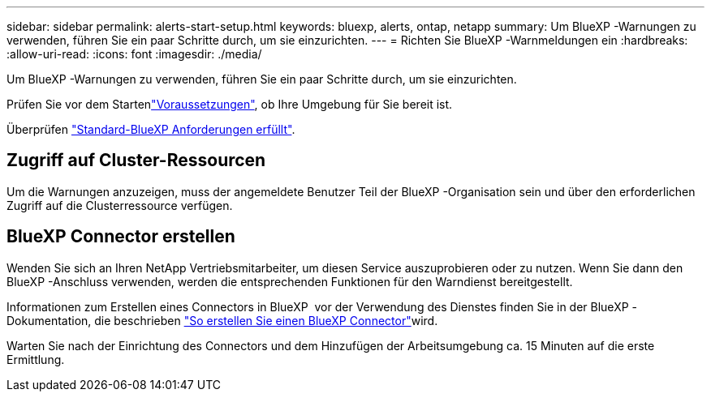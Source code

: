---
sidebar: sidebar 
permalink: alerts-start-setup.html 
keywords: bluexp, alerts, ontap, netapp 
summary: Um BlueXP -Warnungen zu verwenden, führen Sie ein paar Schritte durch, um sie einzurichten. 
---
= Richten Sie BlueXP -Warnmeldungen ein
:hardbreaks:
:allow-uri-read: 
:icons: font
:imagesdir: ./media/


[role="lead"]
Um BlueXP -Warnungen zu verwenden, führen Sie ein paar Schritte durch, um sie einzurichten.

Prüfen Sie vor dem Startenlink:alerts-start-prerequisites.html["Voraussetzungen"], ob Ihre Umgebung für Sie bereit ist.

Überprüfen https://docs.netapp.com/us-en/cloud-manager-setup-admin/reference-checklist-cm.html["Standard-BlueXP Anforderungen erfüllt"^].



== Zugriff auf Cluster-Ressourcen

Um die Warnungen anzuzeigen, muss der angemeldete Benutzer Teil der BlueXP -Organisation sein und über den erforderlichen Zugriff auf die Clusterressource verfügen.



== BlueXP Connector erstellen

Wenden Sie sich an Ihren NetApp Vertriebsmitarbeiter, um diesen Service auszuprobieren oder zu nutzen. Wenn Sie dann den BlueXP -Anschluss verwenden, werden die entsprechenden Funktionen für den Warndienst bereitgestellt.

Informationen zum Erstellen eines Connectors in BlueXP  vor der Verwendung des Dienstes finden Sie in der BlueXP -Dokumentation, die beschrieben https://docs.netapp.com/us-en/cloud-manager-setup-admin/concept-connectors.html["So erstellen Sie einen BlueXP Connector"^]wird.

Warten Sie nach der Einrichtung des Connectors und dem Hinzufügen der Arbeitsumgebung ca. 15 Minuten auf die erste Ermittlung.
